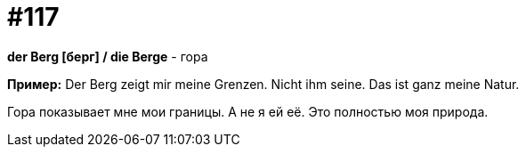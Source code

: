 [#19_013]
= #117

*der Berg [берг] / die Berge* - гора

*Пример:*
Der Berg zeigt mir meine Grenzen. Nicht ihm seine.
Das ist ganz meine Natur.

Гора показывает мне мои границы. А не я ей её.
Это полностью моя природа.